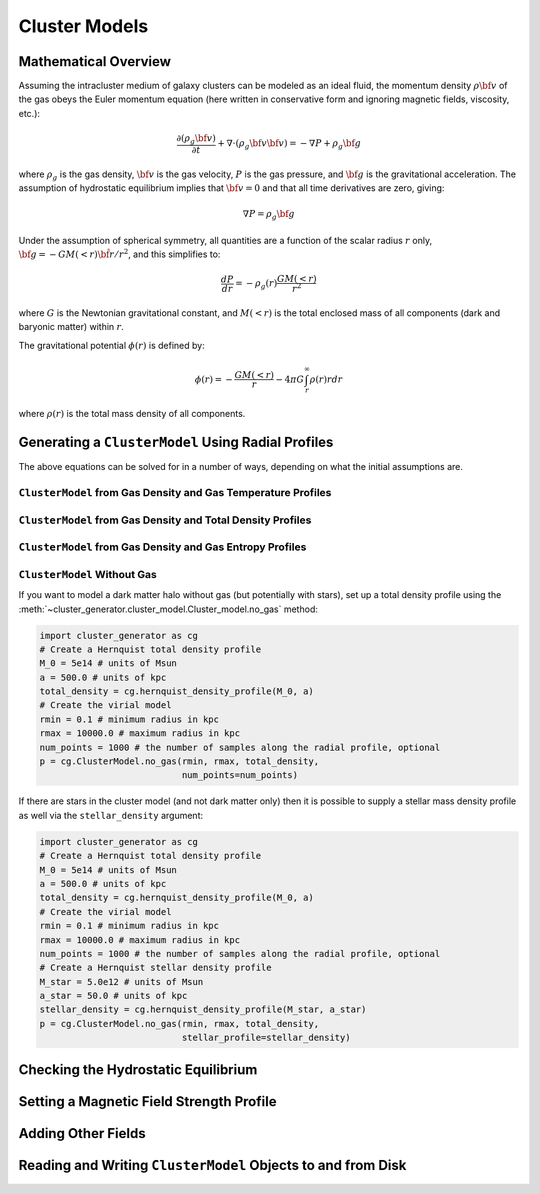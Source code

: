 .. _cluster_models:

Cluster Models
--------------

Mathematical Overview
=====================

Assuming the intracluster medium of galaxy clusters can be modeled as an
ideal fluid, the momentum density :math:`\rho{\bf v}` of the
gas obeys the Euler momentum equation (here written in conservative form
and ignoring magnetic fields, viscosity, etc.):

.. math::

    \frac{\partial({\rho_g{\bf v}})}{\partial{t}} + \nabla \cdot (\rho_g{\bf v}{\bf v})
    = -\nabla{P} + \rho_g{\bf g}

where :math:`\rho_g` is the gas density, :math:`{\bf v}` is the gas velocity,
:math:`P` is the gas pressure, and :math:`{\bf g}` is the gravitational
acceleration. The assumption of hydrostatic equilibrium implies that 
:math:`{\bf v} = 0` and that all time derivatives are zero, giving:

.. math::

    \nabla{P} = \rho_g{\bf g}

Under the assumption of spherical symmetry, all quantities are a function
of the scalar radius :math:`r` only, :math:`{\bf g} = -GM(<r)\hat{{\bf r}}/r^2`, 
and this simplifies to:

.. math::

    \frac{dP}{dr} = -\rho_g(r)\frac{GM(<r)}{r^2}

where :math:`G` is the Newtonian gravitational constant, and :math:`M(<r)` is 
the total enclosed mass of all components (dark and baryonic matter) within 
:math:`r`. 

The gravitational potential :math:`\phi(r)` is defined by:

.. math::

    \phi(r) = -\frac{GM(<r)}{r} - 4\pi{G}\int_r^\infty{\rho(r)rdr}

where :math:`\rho(r)` is the total mass density of all components. 

Generating a ``ClusterModel`` Using Radial Profiles
===================================================

The above equations can be solved for in a number of ways, 
depending on what the initial assumptions are. 

``ClusterModel`` from Gas Density and Gas Temperature Profiles
++++++++++++++++++++++++++++++++++++++++++++++++++++++++++++++

``ClusterModel`` from Gas Density and Total Density Profiles
++++++++++++++++++++++++++++++++++++++++++++++++++++++++++++

``ClusterModel`` from Gas Density and Gas Entropy Profiles
++++++++++++++++++++++++++++++++++++++++++++++++++++++++++

``ClusterModel`` Without Gas
++++++++++++++++++++++++++++

If you want to model a dark matter halo without gas (but potentially with stars), 
set up a total density profile using the 
:meth:`~cluster_generator.cluster_model.Cluster_model.no_gas` method:

.. code-block:: python

    import cluster_generator as cg
    # Create a Hernquist total density profile
    M_0 = 5e14 # units of Msun
    a = 500.0 # units of kpc
    total_density = cg.hernquist_density_profile(M_0, a)
    # Create the virial model
    rmin = 0.1 # minimum radius in kpc
    rmax = 10000.0 # maximum radius in kpc
    num_points = 1000 # the number of samples along the radial profile, optional
    p = cg.ClusterModel.no_gas(rmin, rmax, total_density, 
                               num_points=num_points)
                                            
If there are stars in the cluster model (and not dark matter only) then it is 
possible to supply a stellar mass density profile as well via the 
``stellar_density`` argument:

.. code-block:: python
    
    import cluster_generator as cg
    # Create a Hernquist total density profile
    M_0 = 5e14 # units of Msun
    a = 500.0 # units of kpc
    total_density = cg.hernquist_density_profile(M_0, a)
    # Create the virial model
    rmin = 0.1 # minimum radius in kpc
    rmax = 10000.0 # maximum radius in kpc
    num_points = 1000 # the number of samples along the radial profile, optional    
    # Create a Hernquist stellar density profile
    M_star = 5.0e12 # units of Msun
    a_star = 50.0 # units of kpc
    stellar_density = cg.hernquist_density_profile(M_star, a_star)
    p = cg.ClusterModel.no_gas(rmin, rmax, total_density, 
                               stellar_profile=stellar_density)

Checking the Hydrostatic Equilibrium
====================================


Setting a Magnetic Field Strength Profile
=========================================

Adding Other Fields
===================

Reading and Writing ``ClusterModel`` Objects to and from Disk
=============================================================


